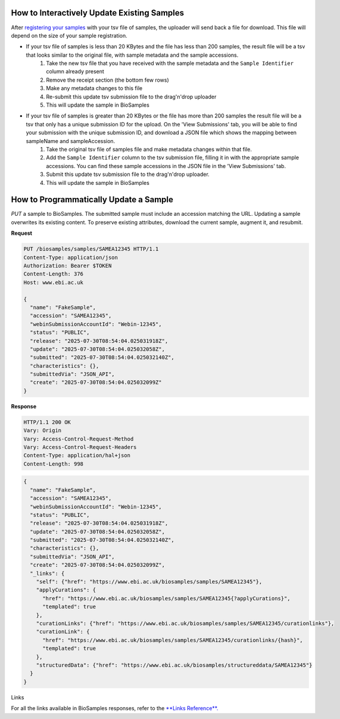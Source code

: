 How to Interactively Update Existing Samples
--------------------------------------------
After `registering your samples <../submit/interactively/step-by-step.html>`_ with your tsv file of samples, the uploader will send back a file for download. This file will depend on the size of your sample registration.

- If your tsv file of samples is less than 20 KBytes and the file has less than 200 samples, the result file will be a tsv that looks similar to the original file, with sample metadata and the sample accessions.
    1. Take the new tsv file that you have received with the sample metadata and the ``Sample Identifier`` column already present
    2. Remove the receipt section (the bottom few rows)
    3. Make any metadata changes to this file
    4. Re-submit this update tsv submission file to the drag'n'drop uploader
    5. This will update the sample in BioSamples
- If your tsv file of samples is greater than 20 KBytes or the file has more than 200 samples the result file will be a tsv that only has a unique submission ID for the upload. On the 'View Submissions' tab, you will be able to find your submission with the unique submission ID, and download a JSON file which shows the mapping between sampleName and sampleAccession.
    1. Take the original tsv file of samples file and make metadata changes within that file.
    2. Add the ``Sample Identifier`` column to the tsv submission file, filling it in with the appropriate sample accessions. You can find these sample accessions in the JSON file in the 'View Submissions' tab.
    3. Submit this update tsv submission file to the drag'n'drop uploader.
    4. This will update the sample in BioSamples



How to Programmatically Update a Sample
---------------------------------------
`PUT` a sample to BioSamples. The submitted sample must include an accession matching the URL. Updating a sample overwrites its existing content. To preserve existing attributes, download the current sample, augment it, and resubmit.

**Request**

.. code-block:: http

   PUT /biosamples/samples/SAMEA12345 HTTP/1.1
   Content-Type: application/json
   Authorization: Bearer $TOKEN
   Content-Length: 376
   Host: www.ebi.ac.uk

   {
     "name": "FakeSample",
     "accession": "SAMEA12345",
     "webinSubmissionAccountId": "Webin-12345",
     "status": "PUBLIC",
     "release": "2025-07-30T08:54:04.025031918Z",
     "update": "2025-07-30T08:54:04.025032058Z",
     "submitted": "2025-07-30T08:54:04.025032140Z",
     "characteristics": {},
     "submittedVia": "JSON_API",
     "create": "2025-07-30T08:54:04.025032099Z"
   }

**Response**

.. code-block:: http

   HTTP/1.1 200 OK
   Vary: Origin
   Vary: Access-Control-Request-Method
   Vary: Access-Control-Request-Headers
   Content-Type: application/hal+json
   Content-Length: 998

.. code-block:: json

   {
     "name": "FakeSample",
     "accession": "SAMEA12345",
     "webinSubmissionAccountId": "Webin-12345",
     "status": "PUBLIC",
     "release": "2025-07-30T08:54:04.025031918Z",
     "update": "2025-07-30T08:54:04.025032058Z",
     "submitted": "2025-07-30T08:54:04.025032140Z",
     "characteristics": {},
     "submittedVia": "JSON_API",
     "create": "2025-07-30T08:54:04.025032099Z",
     "_links": {
       "self": {"href": "https://www.ebi.ac.uk/biosamples/samples/SAMEA12345"},
       "applyCurations": {
         "href": "https://www.ebi.ac.uk/biosamples/samples/SAMEA12345{?applyCurations}",
         "templated": true
       },
       "curationLinks": {"href": "https://www.ebi.ac.uk/biosamples/samples/SAMEA12345/curationlinks"},
       "curationLink": {
         "href": "https://www.ebi.ac.uk/biosamples/samples/SAMEA12345/curationlinks/{hash}",
         "templated": true
       },
       "structuredData": {"href": "https://www.ebi.ac.uk/biosamples/structureddata/SAMEA12345"}
     }
   }

Links

For all the links available in BioSamples responses, refer to the `**Links Reference**. <links.html>`_
